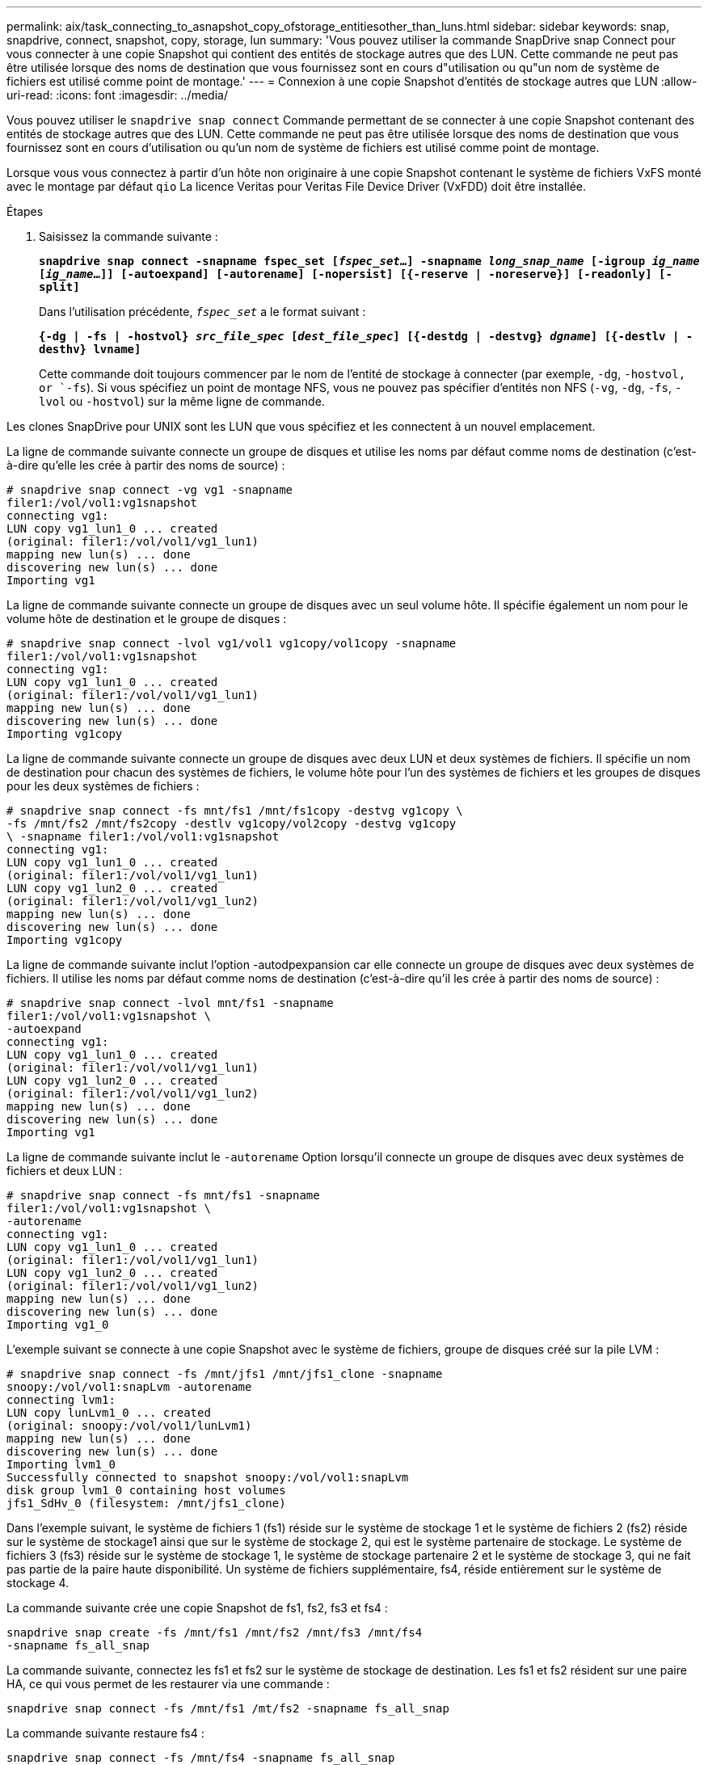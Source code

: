 ---
permalink: aix/task_connecting_to_asnapshot_copy_ofstorage_entitiesother_than_luns.html 
sidebar: sidebar 
keywords: snap, snapdrive, connect, snapshot, copy, storage, lun 
summary: 'Vous pouvez utiliser la commande SnapDrive snap Connect pour vous connecter à une copie Snapshot qui contient des entités de stockage autres que des LUN. Cette commande ne peut pas être utilisée lorsque des noms de destination que vous fournissez sont en cours d"utilisation ou qu"un nom de système de fichiers est utilisé comme point de montage.' 
---
= Connexion à une copie Snapshot d'entités de stockage autres que LUN
:allow-uri-read: 
:icons: font
:imagesdir: ../media/


[role="lead"]
Vous pouvez utiliser le `snapdrive snap connect` Commande permettant de se connecter à une copie Snapshot contenant des entités de stockage autres que des LUN. Cette commande ne peut pas être utilisée lorsque des noms de destination que vous fournissez sont en cours d'utilisation ou qu'un nom de système de fichiers est utilisé comme point de montage.

Lorsque vous vous connectez à partir d'un hôte non originaire à une copie Snapshot contenant le système de fichiers VxFS monté avec le montage par défaut `qio` La licence Veritas pour Veritas File Device Driver (VxFDD) doit être installée.

.Étapes
. Saisissez la commande suivante :
+
`*snapdrive snap connect -snapname fspec_set [_fspec_set_...] -snapname _long_snap_name_ [-igroup _ig_name_ [_ig_name_...]] [-autoexpand] [-autorename] [-nopersist] [{-reserve | -noreserve}] [-readonly] [-split]*`

+
Dans l'utilisation précédente, `_fspec_set_` a le format suivant :

+
`*{-dg | -fs | -hostvol} _src_file_spec_ [_dest_file_spec_] [{-destdg | -destvg} _dgname_] [{-destlv | -desthv} lvname]*`

+
Cette commande doit toujours commencer par le nom de l'entité de stockage à connecter (par exemple, `-dg`, `-hostvol, or `-fs`). Si vous spécifiez un point de montage NFS, vous ne pouvez pas spécifier d'entités non NFS (`-vg`, `-dg`, `-fs`, `-lvol` ou `-hostvol`) sur la même ligne de commande.



Les clones SnapDrive pour UNIX sont les LUN que vous spécifiez et les connectent à un nouvel emplacement.

La ligne de commande suivante connecte un groupe de disques et utilise les noms par défaut comme noms de destination (c'est-à-dire qu'elle les crée à partir des noms de source) :

[listing]
----
# snapdrive snap connect -vg vg1 -snapname
filer1:/vol/vol1:vg1snapshot
connecting vg1:
LUN copy vg1_lun1_0 ... created
(original: filer1:/vol/vol1/vg1_lun1)
mapping new lun(s) ... done
discovering new lun(s) ... done
Importing vg1
----
La ligne de commande suivante connecte un groupe de disques avec un seul volume hôte. Il spécifie également un nom pour le volume hôte de destination et le groupe de disques :

[listing]
----
# snapdrive snap connect -lvol vg1/vol1 vg1copy/vol1copy -snapname
filer1:/vol/vol1:vg1snapshot
connecting vg1:
LUN copy vg1_lun1_0 ... created
(original: filer1:/vol/vol1/vg1_lun1)
mapping new lun(s) ... done
discovering new lun(s) ... done
Importing vg1copy
----
La ligne de commande suivante connecte un groupe de disques avec deux LUN et deux systèmes de fichiers. Il spécifie un nom de destination pour chacun des systèmes de fichiers, le volume hôte pour l'un des systèmes de fichiers et les groupes de disques pour les deux systèmes de fichiers :

[listing]
----
# snapdrive snap connect -fs mnt/fs1 /mnt/fs1copy -destvg vg1copy \
-fs /mnt/fs2 /mnt/fs2copy -destlv vg1copy/vol2copy -destvg vg1copy
\ -snapname filer1:/vol/vol1:vg1snapshot
connecting vg1:
LUN copy vg1_lun1_0 ... created
(original: filer1:/vol/vol1/vg1_lun1)
LUN copy vg1_lun2_0 ... created
(original: filer1:/vol/vol1/vg1_lun2)
mapping new lun(s) ... done
discovering new lun(s) ... done
Importing vg1copy
----
La ligne de commande suivante inclut l'option -autodpexpansion car elle connecte un groupe de disques avec deux systèmes de fichiers. Il utilise les noms par défaut comme noms de destination (c'est-à-dire qu'il les crée à partir des noms de source) :

[listing]
----
# snapdrive snap connect -lvol mnt/fs1 -snapname
filer1:/vol/vol1:vg1snapshot \
-autoexpand
connecting vg1:
LUN copy vg1_lun1_0 ... created
(original: filer1:/vol/vol1/vg1_lun1)
LUN copy vg1_lun2_0 ... created
(original: filer1:/vol/vol1/vg1_lun2)
mapping new lun(s) ... done
discovering new lun(s) ... done
Importing vg1
----
La ligne de commande suivante inclut le `-autorename` Option lorsqu'il connecte un groupe de disques avec deux systèmes de fichiers et deux LUN :

[listing]
----
# snapdrive snap connect -fs mnt/fs1 -snapname
filer1:/vol/vol1:vg1snapshot \
-autorename
connecting vg1:
LUN copy vg1_lun1_0 ... created
(original: filer1:/vol/vol1/vg1_lun1)
LUN copy vg1_lun2_0 ... created
(original: filer1:/vol/vol1/vg1_lun2)
mapping new lun(s) ... done
discovering new lun(s) ... done
Importing vg1_0
----
L'exemple suivant se connecte à une copie Snapshot avec le système de fichiers, groupe de disques créé sur la pile LVM :

[listing]
----
# snapdrive snap connect -fs /mnt/jfs1 /mnt/jfs1_clone -snapname
snoopy:/vol/vol1:snapLvm -autorename
connecting lvm1:
LUN copy lunLvm1_0 ... created
(original: snoopy:/vol/vol1/lunLvm1)
mapping new lun(s) ... done
discovering new lun(s) ... done
Importing lvm1_0
Successfully connected to snapshot snoopy:/vol/vol1:snapLvm
disk group lvm1_0 containing host volumes
jfs1_SdHv_0 (filesystem: /mnt/jfs1_clone)
----
Dans l'exemple suivant, le système de fichiers 1 (fs1) réside sur le système de stockage 1 et le système de fichiers 2 (fs2) réside sur le système de stockage1 ainsi que sur le système de stockage 2, qui est le système partenaire de stockage. Le système de fichiers 3 (fs3) réside sur le système de stockage 1, le système de stockage partenaire 2 et le système de stockage 3, qui ne fait pas partie de la paire haute disponibilité. Un système de fichiers supplémentaire, fs4, réside entièrement sur le système de stockage 4.

La commande suivante crée une copie Snapshot de fs1, fs2, fs3 et fs4 :

[listing]
----
snapdrive snap create -fs /mnt/fs1 /mnt/fs2 /mnt/fs3 /mnt/fs4
-snapname fs_all_snap
----
La commande suivante, connectez les fs1 et fs2 sur le système de stockage de destination. Les fs1 et fs2 résident sur une paire HA, ce qui vous permet de les restaurer via une commande :

[listing]
----
snapdrive snap connect -fs /mnt/fs1 /mt/fs2 -snapname fs_all_snap
----
La commande suivante restaure fs4 :

[listing]
----
snapdrive snap connect -fs /mnt/fs4 -snapname fs_all_snap
----
SnapDrive pour UNIX ne peut pas se connecter à fs3 sur le système de stockage de destination, car ce système de fichiers réside sur le système de stockage 1, le système de stockage 2 et le système de stockage 3.
